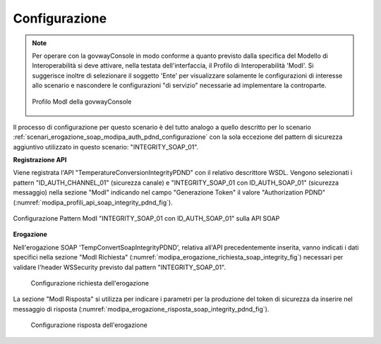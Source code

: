 .. _scenari_erogazione_soap_modipa_integrity_pdnd_configurazione:

Configurazione
--------------

.. note::

  Per operare con la govwayConsole in modo conforme a quanto previsto dalla specifica del Modello di Interoperabilità si deve attivare, nella testata dell'interfaccia, il Profilo di Interoperabilità 'ModI'. Si suggerisce inoltre di selezionare il soggetto 'Ente' per visualizzare solamente le configurazioni di interesse allo scenario e nascondere le configurazioni "di servizio" necessarie ad implementare la controparte.

  .. figure:: ../../../_figure_scenari/modipa_profilo.png
   :scale: 80%
   :align: center
   :name: modipa_profilo_soap_integrity_pdnd_fig

   Profilo ModI della govwayConsole

Il processo di configurazione per questo scenario è del tutto analogo a quello descritto per lo scenario :ref:`scenari_erogazione_soap_modipa_auth_pdnd_configurazione` con la sola eccezione del pattern di sicurezza aggiuntivo utilizzato in questo scenario: "INTEGRITY_SOAP_01".


**Registrazione API**

Viene registrata l'API "TemperatureConversionIntegrityPDND" con il relativo descrittore WSDL. Vengono selezionati i pattern "ID_AUTH_CHANNEL_01" (sicurezza canale) e "INTEGRITY_SOAP_01 con ID_AUTH_SOAP_01" (sicurezza messaggio) nella sezione "ModI"  indicando nel campo "Generazione Token" il valore "Authorization PDND" (:numref:`modipa_profili_api_soap_integrity_pdnd_fig`).

.. figure:: ../../../_figure_scenari/modipa_profili_api_soap_integrity_pdnd.png
 :scale: 80%
 :align: center
 :name: modipa_profili_api_soap_integrity_pdnd_fig

 Configurazione Pattern ModI "INTEGRITY_SOAP_01 con ID_AUTH_SOAP_01" sulla API SOAP

**Erogazione**

Nell'erogazione SOAP 'TempConvertSoapIntegrityPDND', relativa all'API precedentemente inserita, vanno indicati i dati specifici nella sezione "ModI Richiesta" (:numref:`modipa_erogazione_richiesta_soap_integrity_fig`) necessari per validare l'header WSSecurity previsto dal pattern "INTEGRITY_SOAP_01".

   .. figure:: ../../../_figure_scenari/modipa_erogazione_richiesta_soap_integrity_pdnd.png
    :scale: 80%
    :align: center
    :name: modipa_erogazione_richiesta_soap_integrity_pdnd_fig

    Configurazione richiesta dell'erogazione

La sezione "ModI Risposta" si utilizza per indicare i parametri per la produzione del token di sicurezza da inserire nel messaggio di risposta (:numref:`modipa_erogazione_risposta_soap_integrity_pdnd_fig`).

   .. figure:: ../../../_figure_scenari/modipa_erogazione_risposta_soap_integrity_pdnd.png
    :scale: 80%
    :align: center
    :name: modipa_erogazione_risposta_soap_integrity_pdnd_fig

    Configurazione risposta dell'erogazione

